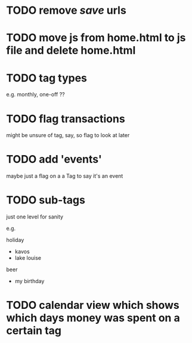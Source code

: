 * TODO remove /save/ urls
* TODO move js from home.html to js file and delete home.html
* TODO tag types

e.g. monthly, one-off ??

* TODO flag transactions

might be unsure of tag, say, so flag to look at later

* TODO add 'events'

maybe just a flag on a a Tag to say it's an event

* TODO sub-tags

just one level for sanity

e.g.

holiday
 - kavos
 - lake louise

beer
 - my birthday

* TODO calendar view which shows which days money was spent on a certain tag
